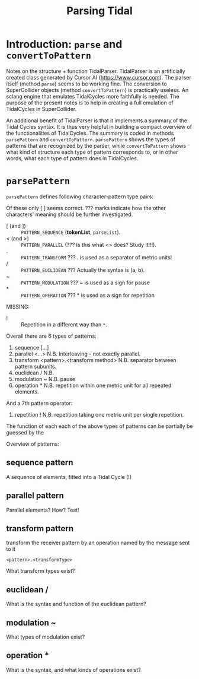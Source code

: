 #+title: Parsing Tidal

* Introduction: =parse= and =convertToPattern=
Notes on the structure + function TidalParser.  TidalParser is an artificially created class generated by Cursor AI (https://www.cursor.com).  The parser itself (method =parse=) seems to be working fine.  The conversion to SuperCollider objects (method =convertToPattern=) is practically useless.  An sclang engine that emulates TidalCycles more faithfully is needed.  The purpose of the present notes is to help in creating a full emulation of TidalCycles in SuperCollider.

An additional benefit of TidalParser is that it implements a summary of the Tidal Cycles syntax.  It is thus very helpful in building a compact overview of the functionalities of TidalCycles.  The summary is coded in methods =parsePattern= and =convertToPattern=.  =parsePattern= shows the types of patterns that are recognized by the parser, while =convertToPattern= shows what kind of structure each type of pattern corresponds to, or in other words, what each type of pattern does in TidalCycles.

* =parsePattern=

=parsePattern= defines following character-pattern type pairs:

Of these only [ ] seems correct.  ??? marks indicate how the other characters' meaning should be further investigated.

- [ (and ]) :: =PATTERN_SEQUENCE= (*tokenList*, =parseList=).
- < (and >) :: =PATTERN_PARALLEL= (??? Is this what <> does? Study it!!!).
- . :: =PATTERN_TRANSFORM= ???  . is used as a separator of metric units!
- / :: =PATTERN_EUCLIDEAN= ??? Actually the syntax is (a, b).
- ~ :: =PATTERN_MODULATION= ??? ~ is used as a sign for pause
- * :: =PATTERN_OPERATION= ??? * is used as a sign for repetition

MISSING:
- ! :: Repetition in a different way than =*=.

Overall there are 6 types of patterns:

1. sequence [...]
2. parallel <...> N.B. Interleaving - not exactly parallel.
3. transform <pattern>.<transform method> N.B. separator between pattern subunits.
4. euclidean /  N.B.
5. modulation ~ N.B. pause
6. operation * N.B. repetition within one metric unit for all repeated elements.

And a 7th pattern operator:

7. repetition ! N.B. repetition taking one metric unit per single repetition.

The function of each each of the above types of patterns can be partially be guessed by the

Overview of patterns:

** sequence pattern

A sequence of elements, fitted into a Tidal Cycle (!)

** parallel pattern

Parallel elements? How? Test!

** transform pattern

transform the receiver pattern by an operation named by the message sent to it

: <pattern>.<transformType>

What transform types exist?

** euclidean /

What is the syntax and function of the euclidean pattern?

** modulation ~

What types of modulation exist?

** operation *

What is the syntax, and what kinds of operations exist?
